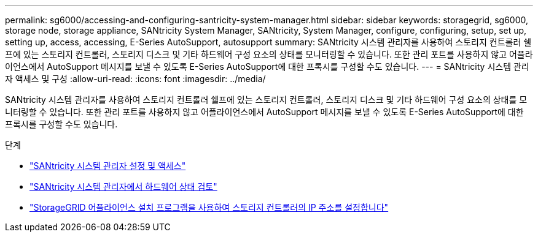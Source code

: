---
permalink: sg6000/accessing-and-configuring-santricity-system-manager.html 
sidebar: sidebar 
keywords: storagegrid, sg6000, storage node, storage appliance, SANtricity System Manager, SANtricity, System Manager, configure, configuring, setup, set up, setting up, access, accessing, E-Series AutoSupport, autosupport 
summary: SANtricity 시스템 관리자를 사용하여 스토리지 컨트롤러 쉘프에 있는 스토리지 컨트롤러, 스토리지 디스크 및 기타 하드웨어 구성 요소의 상태를 모니터링할 수 있습니다. 또한 관리 포트를 사용하지 않고 어플라이언스에서 AutoSupport 메시지를 보낼 수 있도록 E-Series AutoSupport에 대한 프록시를 구성할 수도 있습니다. 
---
= SANtricity 시스템 관리자 액세스 및 구성
:allow-uri-read: 
:icons: font
:imagesdir: ../media/


[role="lead"]
SANtricity 시스템 관리자를 사용하여 스토리지 컨트롤러 쉘프에 있는 스토리지 컨트롤러, 스토리지 디스크 및 기타 하드웨어 구성 요소의 상태를 모니터링할 수 있습니다. 또한 관리 포트를 사용하지 않고 어플라이언스에서 AutoSupport 메시지를 보낼 수 있도록 E-Series AutoSupport에 대한 프록시를 구성할 수도 있습니다.

.단계
* link:setting-up-and-accessing-santricity-system-manager.html["SANtricity 시스템 관리자 설정 및 액세스"]
* link:reviewing-hardware-status-in-santricity-system-manager.html["SANtricity 시스템 관리자에서 하드웨어 상태 검토"]
* link:setting-ip-addresses-for-storage-controllers-using-storagegrid-appliance-installer.html["StorageGRID 어플라이언스 설치 프로그램을 사용하여 스토리지 컨트롤러의 IP 주소를 설정합니다"]

